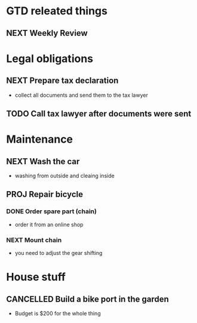 #+SEQ_TODO: NEXT(n) TODO(t) WAITING(w) SOMEDAY(s) PROJ(p) | DONE(d) CANCELLED(c)

* GTD releated things
** NEXT Weekly Review

* Legal obligations
** NEXT Prepare tax declaration
   - collect all documents and send them to the tax lawyer
** TODO Call tax lawyer after documents were sent

* Maintenance
** NEXT Wash the car
   - washing from outside and cleaing inside
** PROJ Repair bicycle
*** DONE Order spare part (chain)
    - order it from an online shop
*** NEXT Mount chain
    - you need to adjust the gear shifting

* House stuff
** CANCELLED Build a bike port in the garden
   - Budget is $200 for the whole thing

